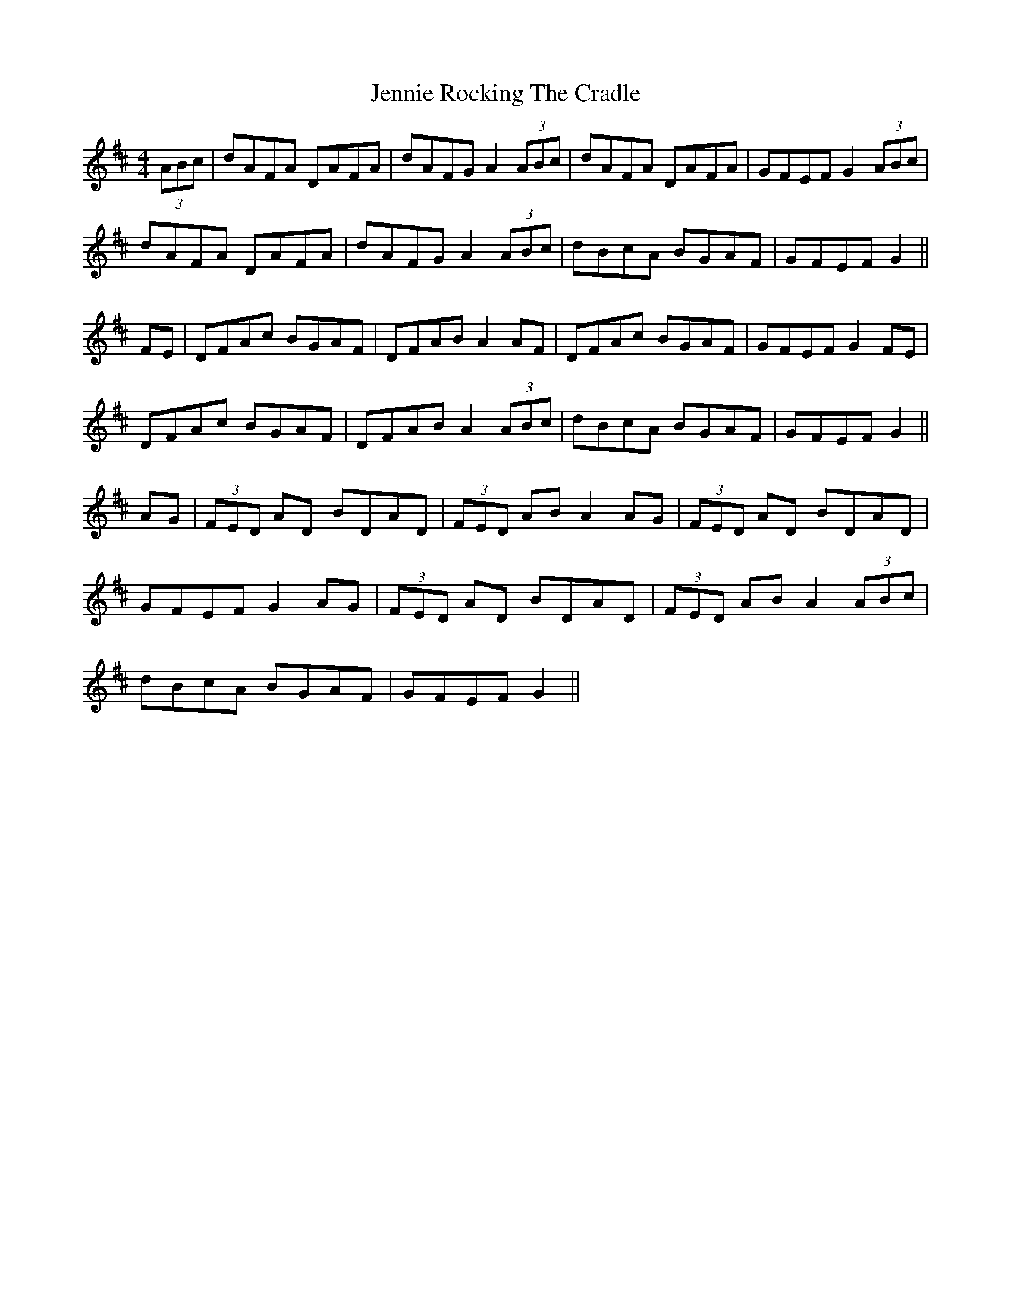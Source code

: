 X: 19673
T: Jennie Rocking The Cradle
R: reel
M: 4/4
K: Dmajor
(3ABc|dAFA DAFA|dAFG A2 (3ABc|dAFA DAFA|GFEF G2 (3ABc|
dAFA DAFA|dAFG A2 (3ABc|dBcA BGAF|GFEF G2||
FE|DFAc BGAF|DFAB A2 AF|DFAc BGAF|GFEF G2 FE|
DFAc BGAF|DFAB A2 (3ABc|dBcA BGAF|GFEF G2||
AG|(3FED AD BDAD|(3FED AB A2 AG|(3FED AD BDAD|
GFEF G2 AG|(3FED AD BDAD|(3FED AB A2 (3ABc|
dBcA BGAF|GFEF G2||

